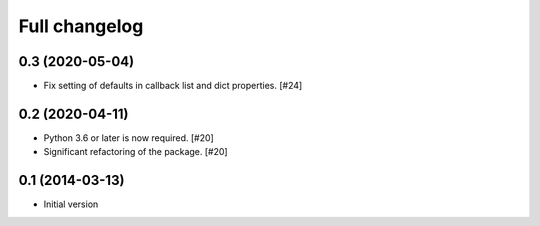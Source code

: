 Full changelog
==============

0.3 (2020-05-04)
----------------

* Fix setting of defaults in callback list and dict properties. [#24]

0.2 (2020-04-11)
----------------

* Python 3.6 or later is now required. [#20]

* Significant refactoring of the package. [#20]

0.1 (2014-03-13)
----------------

* Initial version
